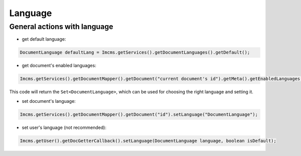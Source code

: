 Language
========

General actions with language
"""""""""""""""""""""""""""""

* get default language:
.. code-block:: java

    DocumentLanguage defaultLang = Imcms.getServices().getDocumentLanguages().getDefault();

* get document's enabled languages:
.. code-block:: java

    Imcms.getServices().getDocumentMapper().getDocument("current document's id").getMeta().getEnabledLanguages();

This code will return the ``Set<DocumentLanguage>``,  which can be used for choosing the right language and setting it.

* set document's language:
.. code-block:: java

    Imcms.getServices().getDocumentMapper().getDocument("id").setLanguage("DocumentLanguage");

* set user's language (not recommended):
.. code-block:: java

    Imcms.getUser().getDocGetterCallback().setLanguage(DocumentLanguage language, boolean isDefault);

